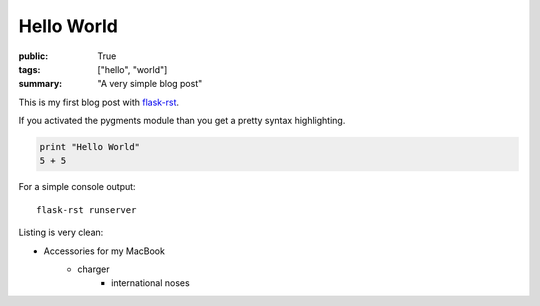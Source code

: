 Hello World
===========

:public: True
:tags: ["hello", "world"]
:summary: "A very simple blog post"

This is my first blog post with `flask-rst <https://github.com/jarus/flask-rst/>`_.

If you activated the pygments module than you get a pretty syntax highlighting.

.. sourcecode:: python
    
    print "Hello World"
    5 + 5    

For a simple console output:

::
    
    flask-rst runserver
    
Listing is very clean:

- Accessories for my MacBook
    - charger
        - international noses
    


